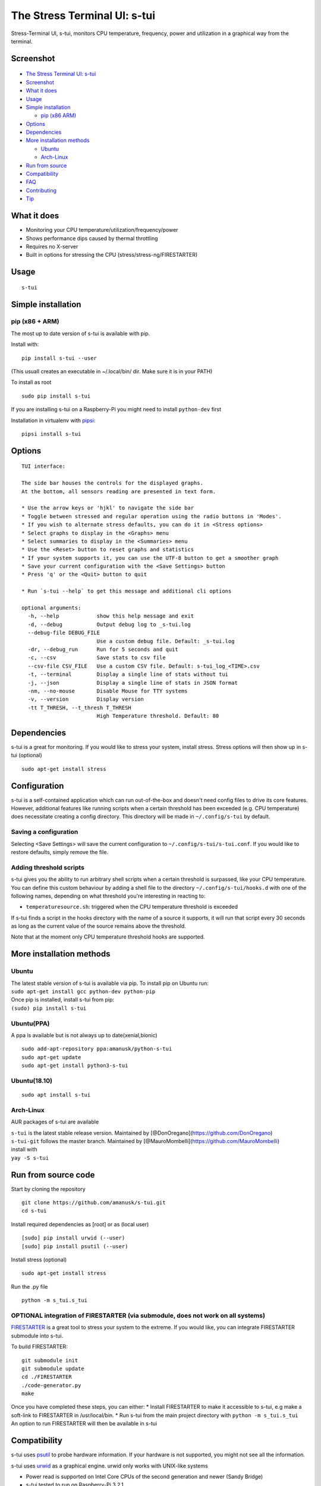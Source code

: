The Stress Terminal UI: s-tui
=============================

|Build Status| |PyPI version| |Downloads|

.. figure:: https://github.com/amanusk/s-tui/blob/master/ScreenShots/s-tui-logo-small.png?raw=true
   :alt: 

Stress-Terminal UI, s-tui, monitors CPU temperature, frequency, power
and utilization in a graphical way from the terminal.

Screenshot
----------

.. figure:: https://github.com/amanusk/s-tui/blob/master/ScreenShots/s-tui-1.0.gif?raw=true
   :alt: 

-  `The Stress Terminal UI: s-tui <#the-stress-terminal-ui-s-tui>`__
-  `Screenshot <#screenshot>`__
-  `What it does <#what-it-does>`__
-  `Usage <#usage>`__
-  `Simple installation <#simple-installation>`__

   -  `pip (x86 ARM) <#pip-x86--arm>`__

-  `Options <#options>`__
-  `Dependencies <#dependencies>`__
-  `More installation methods <#more-installation-methods>`__

   -  `Ubuntu <#ubuntu>`__
   -  `Arch-Linux <#arch-linux>`__

-  `Run from source <#run-from-source>`__
-  `Compatibility <#compatibility>`__
-  `FAQ <#faq>`__
-  `Contributing <#contributing>`__
-  `Tip <#tip>`__

What it does
------------

-  Monitoring your CPU temperature/utilization/frequency/power
-  Shows performance dips caused by thermal throttling
-  Requires no X-server
-  Built in options for stressing the CPU (stress/stress-ng/FIRESTARTER)

Usage
-----

::

    s-tui

Simple installation
-------------------

pip (x86 + ARM)
~~~~~~~~~~~~~~~

The most up to date version of s-tui is available with pip.

Install with:

::

    pip install s-tui --user

(This usuall creates an executable in ~/.local/bin/ dir. Make sure it is
in your PATH)

To install as root

::

    sudo pip install s-tui

If you are installing s-tui on a Raspberry-Pi you might need to install
``python-dev`` first

Installation in virtualenv with
`pipsi <https://github.com/mitsuhiko/pipsi>`__:

::

    pipsi install s-tui

Options
-------

::

    TUI interface:

    The side bar houses the controls for the displayed graphs.
    At the bottom, all sensors reading are presented in text form.

    * Use the arrow keys or 'hjkl' to navigate the side bar
    * Toggle between stressed and regular operation using the radio buttons in 'Modes'.
    * If you wish to alternate stress defaults, you can do it in <Stress options>
    * Select graphs to display in the <Graphs> menu
    * Select summaries to display in the <Summaries> menu
    * Use the <Reset> button to reset graphs and statistics
    * If your system supports it, you can use the UTF-8 button to get a smoother graph
    * Save your current configuration with the <Save Settings> button
    * Press 'q' or the <Quit> button to quit

    * Run `s-tui --help` to get this message and additional cli options

    optional arguments:
      -h, --help            show this help message and exit
      -d, --debug           Output debug log to _s-tui.log
      --debug-file DEBUG_FILE
                            Use a custom debug file. Default: _s-tui.log
      -dr, --debug_run      Run for 5 seconds and quit
      -c, --csv             Save stats to csv file
      --csv-file CSV_FILE   Use a custom CSV file. Default: s-tui_log_<TIME>.csv
      -t, --terminal        Display a single line of stats without tui
      -j, --json            Display a single line of stats in JSON format
      -nm, --no-mouse       Disable Mouse for TTY systems
      -v, --version         Display version
      -tt T_THRESH, --t_thresh T_THRESH
                            High Temperature threshold. Default: 80

Dependencies
------------

s-tui is a great for monitoring. If you would like to stress your
system, install stress. Stress options will then show up in s-tui
(optional)

::

    sudo apt-get install stress

Configuration
-------------

s-tui is a self-contained application which can run out-of-the-box and
doesn't need config files to drive its core features. However,
additional features like running scripts when a certain threshold has
been exceeded (e.g. CPU temperature) does necessitate creating a config
directory. This directory will be made in ``~/.config/s-tui`` by
default.

Saving a configuration
~~~~~~~~~~~~~~~~~~~~~~

Selecting <Save Settings> will save the current configuration to
``~/.config/s-tui/s-tui.conf``. If you would like to restore defaults,
simply remove the file.

Adding threshold scripts
~~~~~~~~~~~~~~~~~~~~~~~~

s-tui gives you the ability to run arbitrary shell scripts when a
certain threshold is surpassed, like your CPU temperature. You can
define this custom behaviour by adding a shell file to the directory
``~/.config/s-tui/hooks.d`` with one of the following names, depending
on what threshold you're interesting in reacting to:

-  ``temperaturesource.sh``: triggered when the CPU temperature
   threshold is exceeded

If s-tui finds a script in the hooks directory with the name of a source
it supports, it will run that script every 30 seconds as long as the
current value of the source remains above the threshold.

Note that at the moment only CPU temperature threshold hooks are
supported.

More installation methods
-------------------------

Ubuntu
~~~~~~

| The latest stable version of s-tui is available via pip. To install
  pip on Ubuntu run:
| ``sudo apt-get install gcc python-dev python-pip``
| Once pip is installed, install s-tui from pip:
| ``(sudo) pip install s-tui``

Ubuntu(PPA)
~~~~~~~~~~~

A ppa is available but is not always up to date(xenial,bionic)

::

    sudo add-apt-repository ppa:amanusk/python-s-tui
    sudo apt-get update
    sudo apt-get install python3-s-tui

Ubuntu(18.10)
~~~~~~~~~~~~~

::

    sudo apt install s-tui

Arch-Linux
~~~~~~~~~~

AUR packages of s-tui are available

| ``s-tui`` is the latest stable release version. Maintained by
  [@DonOregano](https://github.com/DonOregano)
| ``s-tui-git`` follows the master branch. Maintained by
  [@MauroMombelli](https://github.com/MauroMombelli)
| install with
| ``yay -S s-tui``

Run from source code
--------------------

Start by cloning the repository

::

    git clone https://github.com/amanusk/s-tui.git
    cd s-tui

Install required dependencies as [root] or as (local user)

::

    [sudo] pip install urwid (--user)
    [sudo] pip install psutil (--user)

Install stress (optional)

::

    sudo apt-get install stress

Run the .py file

::

    python -m s_tui.s_tui

OPTIONAL integration of FIRESTARTER (via submodule, does not work on all systems)
~~~~~~~~~~~~~~~~~~~~~~~~~~~~~~~~~~~~~~~~~~~~~~~~~~~~~~~~~~~~~~~~~~~~~~~~~~~~~~~~~

`FIRESTARTER <https://github.com/tud-zih-energy/FIRESTARTER>`__ is a
great tool to stress your system to the extreme. If you would like, you
can integrate FIRESTARTER submodule into s-tui.

To build FIRESTARTER:

::

    git submodule init
    git submodule update
    cd ./FIRESTARTER
    ./code-generator.py
    make

| Once you have completed these steps, you can either: \* Install
  FIRESTARTER to make it accessible to s-tui, e.g make a soft-link to
  FIRESTARTER in /usr/local/bin. \* Run s-tui from the main project
  directory with ``python -m s_tui.s_tui``
| An option to run FIRESTARTER will then be available in s-tui

Compatibility
-------------

s-tui uses `psutil <https://github.com/giampaolo/psutil>`__ to probe
hardware information. If your hardware is not supported, you might not
see all the information.

s-tui uses `urwid <https://github.com/urwid/urwid>`__ as a graphical
engine. urwid only works with UNIX-like systems

-  Power read is supported on Intel Core CPUs of the second generation
   and newer (Sandy Bridge)
-  s-tui tested to run on Raspberry-Pi 3,2,1

FAQ
---

| **Q**: How is this different from htop?
| **A**: s-tui is not a processes monitor like htop. The purpose is to
  monitor your CPU statistics and have an option to test the system
  under heavy load. (Think AIDA64 stress test, not task manager).

| **Q**: I am using the TTY with no X server and s-tui crashes on start
| **A**: By default, s-tui is handles mouse inputs. This causes some
  systems to crash. Try running ``s-tui --no-mouse``

| **Q**: I am not seeing all the stats in the sidebar.
| **A**: The sidebar is scrollable, you can scroll down with ``DOWN`` or
  ``j`` or scroll to the bottom with ``PG-DN`` or ``G``. You can also
  decrees the font of you terminal :)

Contributing
------------

New issues and Pull Requests are welcome :)

If you notice a bug, please report it as a new issue, using the provided
template.

To open a Pull Request, please see
`CONTRIBUTING <https://github.com/amanusk/s-tui/blob/master/CONTRIBUTING.md>`__
for more information.

Tip
---

If you like this work, please star in on GitHub.

If you really like it, share it with your friends and co-workers.

If you really really like this work, leave a tip :)

| BTC: ``1PPhYgecwvAN7utN2EotgTfy2mmLqzF8m3``
| ETH: ``0xc169699A825066f2F07E0b29C4082094b32A3F3e``

.. |Build Status| image:: https://travis-ci.org/amanusk/s-tui.svg?branch=master
   :target: https://travis-ci.org/amanusk/s-tui
.. |PyPI version| image:: https://badge.fury.io/py/s-tui.svg
   :target: https://badge.fury.io/py/s-tui
.. |Downloads| image:: https://pepy.tech/badge/s-tui/month
   :target: https://pepy.tech/project/s-tui
